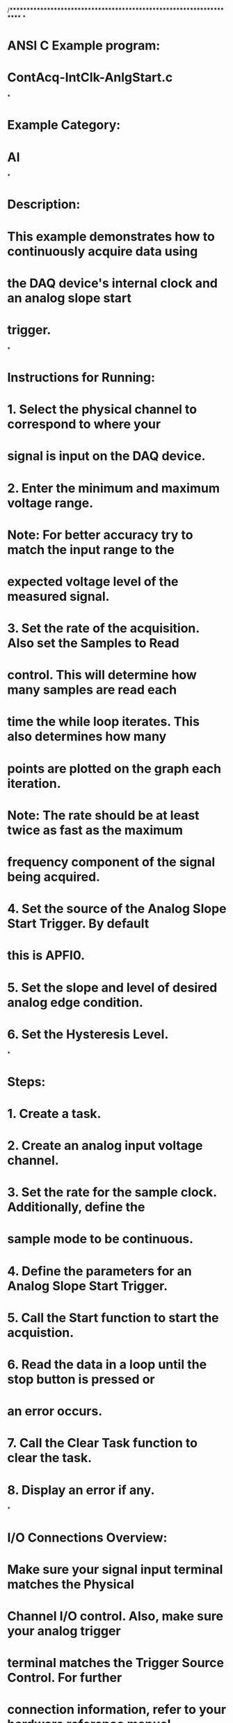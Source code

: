 /*********************************************************************
*
* ANSI C Example program:
*    ContAcq-IntClk-AnlgStart.c
*
* Example Category:
*    AI
*
* Description:
*    This example demonstrates how to continuously acquire data using
*    the DAQ device's internal clock and an analog slope start
*    trigger.
*
* Instructions for Running:
*    1. Select the physical channel to correspond to where your
*       signal is input on the DAQ device.
*    2. Enter the minimum and maximum voltage range.
*    Note: For better accuracy try to match the input range to the
*          expected voltage level of the measured signal.
*    3. Set the rate of the acquisition. Also set the Samples to Read
*       control. This will determine how many samples are read each
*       time the while loop iterates. This also determines how many
*       points are plotted on the graph each iteration.
*    Note: The rate should be at least twice as fast as the maximum
*          frequency component of the signal being acquired.
*    4. Set the source of the Analog Slope Start Trigger. By default
*       this is APFI0.
*    5. Set the slope and level of desired analog edge condition.
*    6. Set the Hysteresis Level.
*
* Steps:
*    1. Create a task.
*    2. Create an analog input voltage channel.
*    3. Set the rate for the sample clock. Additionally, define the
*       sample mode to be continuous.
*    4. Define the parameters for an Analog Slope Start Trigger.
*    5. Call the Start function to start the acquistion.
*    6. Read the data in a loop until the stop button is pressed or
*       an error occurs.
*    7. Call the Clear Task function to clear the task.
*    8. Display an error if any.
*
* I/O Connections Overview:
*    Make sure your signal input terminal matches the Physical
*    Channel I/O control. Also, make sure your analog trigger
*    terminal matches the Trigger Source Control. For further
*    connection information, refer to your hardware reference manual.
*
*********************************************************************/

#include <stdio.h>
#include <NIDAQmx.h>

#define DAQmxErrChk(functionCall) if( DAQmxFailed(error=(functionCall)) ) goto Error; else

int32 CVICALLBACK EveryNCallback(TaskHandle taskHandle, int32 everyNsamplesEventType, uInt32 nSamples, void *callbackData);
int32 CVICALLBACK DoneCallback(TaskHandle taskHandle, int32 status, void *callbackData);

int main(void)
{
	int32       error=0;
	TaskHandle  taskHandle=0;
	char        errBuff[2048]={'\0'};

	/*********************************************/
	// DAQmx Configure Code
	/*********************************************/
	DAQmxErrChk (DAQmxCreateTask("",&taskHandle));
	DAQmxErrChk (DAQmxCreateAIVoltageChan(taskHandle,"Dev1/ai0","",DAQmx_Val_Cfg_Default,-10.0,10.0,DAQmx_Val_Volts,NULL));
	DAQmxErrChk (DAQmxCfgSampClkTiming(taskHandle,"",10000.0,DAQmx_Val_Rising,DAQmx_Val_ContSamps,1000));
	DAQmxErrChk (DAQmxCfgAnlgEdgeStartTrig(taskHandle,"APFI0",DAQmx_Val_Rising,0.0));
	DAQmxErrChk (DAQmxSetAnlgEdgeStartTrigHyst(taskHandle, 1.0));

	DAQmxErrChk (DAQmxRegisterEveryNSamplesEvent(taskHandle,DAQmx_Val_Acquired_Into_Buffer,1000,0,EveryNCallback,NULL));
	DAQmxErrChk (DAQmxRegisterDoneEvent(taskHandle,0,DoneCallback,NULL));

	/*********************************************/
	// DAQmx Start Code
	/*********************************************/
	DAQmxErrChk (DAQmxStartTask(taskHandle));

	printf("Acquiring samples continuously. Press Enter to interrupt\n");
	getchar();

Error:
	if( DAQmxFailed(error) )
		DAQmxGetExtendedErrorInfo(errBuff,2048);
	if( taskHandle!=0 ) {
		/*********************************************/
		// DAQmx Stop Code
		/*********************************************/
		DAQmxStopTask(taskHandle);
		DAQmxClearTask(taskHandle);
	}
	if( DAQmxFailed(error) )
		printf("DAQmx Error: %s\n",errBuff);
	printf("End of program, press Enter key to quit\n");
	getchar();
	return 0;
}

int32 CVICALLBACK EveryNCallback(TaskHandle taskHandle, int32 everyNsamplesEventType, uInt32 nSamples, void *callbackData)
{
	int32       error=0;
	char        errBuff[2048]={'\0'};
	static int  totalRead=0;
	int32       read=0;
	float64     data[1000];

	/*********************************************/
	// DAQmx Read Code
	/*********************************************/
	DAQmxErrChk (DAQmxReadAnalogF64(taskHandle,1000,10.0,DAQmx_Val_GroupByScanNumber,data,1000,&read,NULL));
	if( read>0 ) {
		printf("Acquired %d samples. Total %d\r",read,totalRead+=read);
		fflush(stdout);
	}

Error:
	if( DAQmxFailed(error) ) {
		DAQmxGetExtendedErrorInfo(errBuff,2048);
		/*********************************************/
		// DAQmx Stop Code
		/*********************************************/
		DAQmxStopTask(taskHandle);
		DAQmxClearTask(taskHandle);
		printf("DAQmx Error: %s\n",errBuff);
	}
	return 0;
}

int32 CVICALLBACK DoneCallback(TaskHandle taskHandle, int32 status, void *callbackData)
{
	int32   error=0;
	char    errBuff[2048]={'\0'};

	// Check to see if an error stopped the task.
	DAQmxErrChk (status);

Error:
	if( DAQmxFailed(error) ) {
		DAQmxGetExtendedErrorInfo(errBuff,2048);
		DAQmxClearTask(taskHandle);
		printf("DAQmx Error: %s\n",errBuff);
	}
	return 0;
}
